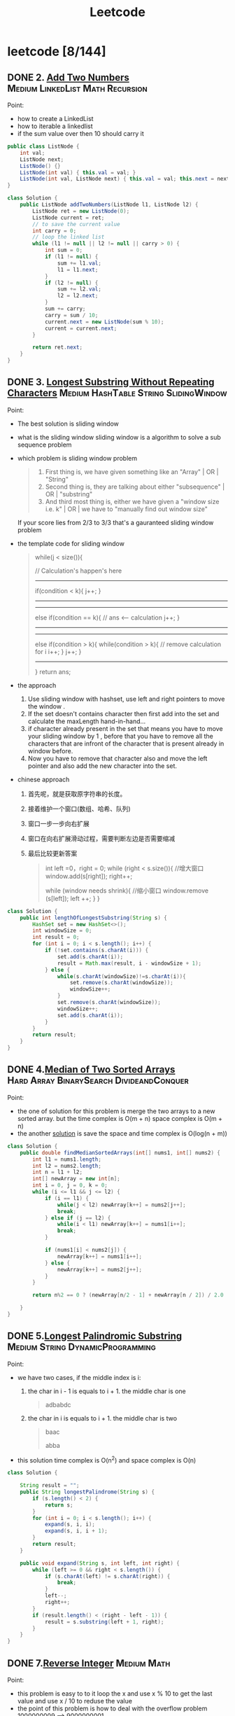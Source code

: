 #+title: Leetcode
#+startup: content

* leetcode [8/144]
** DONE 2. [[https://leetcode.com/problems/add-two-numbers/description/][Add Two Numbers]] :Medium:LinkedList:Math:Recursion:
Point:
- how to create a LinkedList
- how to iterable a linkedlist
- if the sum value over then 10 should carry it

#+name: add-two-numbers
#+begin_src java  :dir /tmp
public class ListNode {
    int val;
    ListNode next;
    ListNode() {}
    ListNode(int val) { this.val = val; }
    ListNode(int val, ListNode next) { this.val = val; this.next = next; }
}

class Solution {
    public ListNode addTwoNumbers(ListNode l1, ListNode l2) {
        ListNode ret = new ListNode(0);
        ListNode current = ret;
        // to save the current value
        int carry = 0;
        // loop the linked list
        while (l1 != null || l2 != null || carry > 0) {
            int sum = 0;
            if (l1 != null) {
                sum += l1.val;
                l1 = l1.next;
            }
            if (l2 != null) {
                sum += l2.val;
                l2 = l2.next;
            }
            sum += carry;
            carry = sum / 10;
            current.next = new ListNode(sum % 10);
            current = current.next;
        }

        return ret.next;
    }
}
#+end_src

#+RESULTS: add-two-numbers

#+RESULTS:
** DONE 3. [[https://leetcode.com/problems/longest-substring-without-repeating-characters/][Longest Substring Without Repeating Characters]] :Medium:HashTable:String:SlidingWindow:
Point:
- The best solution is sliding window
- what is the sliding window
  sliding window is a algorithm to solve a sub sequence problem
- which problem is sliding window problem
  #+begin_quote
 1. First thing is, we have given something like an "Array" | OR | "String"
 2. Second thing is, they are talking about either "subsequence" | OR | "substring"
 3. And third most thing is, either we have given a "window size i.e. k" | OR | we have to "manually find out window size"
  #+end_quote
  If your score lies from 2/3 to 3/3 that's a gauranteed sliding window problem
- the template code for sliding window
  #+begin_quote
    while(j < size()){

    // Calculation's happen's here
-----------------------------------------------
    if(condition < k){
        j++;
    }
-----------------------------------------------

-----------------------------------------------
    else if(condition == k){
        // ans <-- calculation
        j++;
    }
----------------------------------------------

----------------------------------------------
    else if(condition > k){
        while(condition > k){
            // remove calculation for i
            i++;
        }
        j++;
    }
----------------------------------------------
    }
    return ans;
  #+end_quote
- the approach
  1. Use sliding window with hashset, use left and right pointers to move the window .
  2. If the set doesn't contains character then first add into the set and calculate the maxLength hand-in-hand...
  3. if character already present in the set that means you have to move your sliding window by 1 , before that you have to remove all the characters that are infront of the character that is present already in window before.
  4. Now you have to remove that character also and move the left pointer and also add the new character into the set.
- chinese approach
  1. 首先呢，就是获取原字符串的长度。
  2. 接着维护一个窗口(数组、哈希、队列)
  3. 窗口一步一步向右扩展
  4. 窗口在向右扩展滑动过程，需要判断左边是否需要缩减
  5. 最后比较更新答案
     #+begin_quote
  int left =0，right = 0;
  while (right < s.size()){
    //增大窗口
    window.add(s[right]);
    right++;

    while (window needs shrink){
      //缩小窗口
      window.remove (s[left]);
      left ++;
    }
  }
     #+end_quote

#+begin_src java :dir /tmp
class Solution {
    public int lengthOfLongestSubstring(String s) {
        HashSet set = new HashSet<>();
        int windowSize = 0;
        int result = 0;
        for (int i = 0; i < s.length(); i++) {
            if (!set.contains(s.charAt(i))) {
                set.add(s.charAt(i));
                result = Math.max(result, i - windowSize + 1);
            } else {
                while(s.charAt(windowSize)!=s.charAt(i)){
                    set.remove(s.charAt(windowSize));
                    windowSize++;
                }
                set.remove(s.charAt(windowSize));
                windowSize++;
                set.add(s.charAt(i));
            }
        }
        return result;
    }
}
#+end_src
** DONE 4.[[https://leetcode.com/problems/median-of-two-sorted-arrays][Median of Two Sorted Arrays]] :Hard:Array:BinarySearch:DivideandConquer:
SCHEDULED: <2023-04-12 Wed>
Point:
- the one of solution for this problem is merge the two arrays to a new sorted array. but the time complex is O(m + n) space complex is O(m + n)
- the another [[https://leetcode.com/problems/median-of-two-sorted-arrays/solutions/3382662/best-concise-o-log-min-n1-n2-solution-iterative-c-binary-search/][solution]] is save the space and time complex is O(log(n + m))

#+begin_src java
class Solution {
    public double findMedianSortedArrays(int[] nums1, int[] nums2) {
        int l1 = nums1.length;
        int l2 = nums2.length;
        int n = l1 + l2;
        int[] newArray = new int[n];
        int i = 0, j = 0, k = 0;
        while (i <= l1 && j <= l2) {
            if (i == l1) {
                while(j < l2) newArray[k++] = nums2[j++];
                break;
            } else if (j == l2) {
                while(i < l1) newArray[k++] = nums1[i++];
                break;
            }

            if (nums1[i] < nums2[j]) {
                newArray[k++] = nums1[i++];
            } else {
                newArray[k++] = nums2[j++];
            }
        }

        return n%2 == 0 ? (newArray[n/2 - 1] + newArray[n / 2]) / 2.0 : newArray[n/2];

    }
}
#+end_src
** DONE 5.[[https://leetcode.com/problems/longest-palindromic-substring][Longest Palindromic Substring]] :Medium:String:DynamicProgramming:
SCHEDULED: <2023-04-12 Wed>
Point:
- we have two cases, if the middle index is i:
  1. the char in i - 1 is equals to i + 1. the middle char is one
     #+begin_quote
        adbabdc
     #+end_quote
  2. the char in i is equals to i + 1. the middle char is two
     #+begin_quote
        baac

        abba
     #+end_quote
- this solution time complex is O(n^2) and space complex is O(n)

#+begin_src java
class Solution {

    String result = "";
    public String longestPalindrome(String s) {
        if (s.length() < 2) {
            return s;
        }
        for (int i = 0; i < s.length(); i++) {
            expand(s, i, i);
            expand(s, i, i + 1);
        }
        return result;
    }

    public void expand(String s, int left, int right) {
        while (left >= 0 && right < s.length()) {
            if (s.charAt(left) != s.charAt(right)) {
                break;
            }
            left--;
            right++;
        }
        if (result.length() < (right - left - 1)) {
            result = s.substring(left + 1, right);
        }
    }
}
#+end_src
** DONE 7.[[https://leetcode.com/problems/reverse-integer][Reverse Integer]] :Medium:Math:
SCHEDULED: <2023-04-13 Thu>
Point:
- this problem is easy to to it loop the x and use x % 10 to get the last value and use x / 10 to reduse the value
- the point of this problem is how to deal with the overflow problem 1000000009 --> 9000000001
#+begin_src java
class Solution {
    public int reverse(int x) {
        int result = 0;
        while (x != 0) {
            // if result > Integer.MAX_VALUE then result / 10 > Integer.MAX_VALUE. result * 10 is overflow
            if (Math.abs(result) > Integer.MAX_VALUE / 10) return 0;
            result = result * 10 + x % 10;
            x = x / 10;
        }

        return result;
    }
}
#+end_src

** DONE 8.[[https://leetcode.com/problems/string-to-integer-atoi][String to Integer (atoi)]] :Medium:String:
SCHEDULED: <2023-04-13 Thu>
Point:
- Start traversing the provided string(str)
- Skip all the leading white spaces. eg: " -123456" --> "-123456"
- Check for sign cases(+-). eg: "-123456". If +, then set the variable(boolean) isNegative to true and if it's -, set isNegative to false
- Iterate over the next remaining characters and keep adding them in result by converting the digits(in character form) to integer form. eg: "-123456" --> -123456, until the non-digit character is found.
#+begin_src java :dir /tmp
class Solution {
    public int myAtoi(String s) {
        int result = 0;
        int sign = 1;
        int index = 0;

        if (s == null || s.length() == 0) {
            return 0;
        }

        while (index < s.length() && s.charAt(index) == ' ') {
            index++;
        }
        if (index < s.length()) {
            if (s.charAt(index) == '+') {
                sign = 1;
                index++;
            } else if (s.charAt(index) == '-') {
                sign = -1;
                index++;
            }
        }


        while (index < s.length() && (s.charAt(index) <= '9' && s.charAt(index) >= '0')){
            int num = (s.charAt(index) - '0');
            if (Math.abs(result) > Integer.MAX_VALUE / 10 || (Math.abs(result) >= Integer.MAX_VALUE / 10 && num > 7)) {
                if (sign == -1) {
                    return Integer.MIN_VALUE;
                } else {
                    return Integer.MAX_VALUE;
                }
            };
            result = result * 10 + num;
            index++;
        }
        return result * sign;
    }
}
#+end_src

#+RESULTS:

** DONE 10.[[https://leetcode.com/problems/regular-expression-matching][Regular Expression Matching]] :Hard:String:DynamicProgramming:Recursion:
SCHEDULED: <2023-04-14 Fri>
Point:
- this is a DP problem (Dynamic Programming).
- which problem is dp problem
  1.
- how to solve a DP problem:
  1.
- how to solve this problem [[https://leetcode.com/problems/regular-expression-matching/solutions/191830/java-dp-solution-beats-100-with-explanation/?orderBy=most_votes][sove this problem with dp]]
  Here the approach is very simple we basically must create a DP to store the states. For any DP problem all follow the same rule that we should memoize the truth value of (n,m)(n,m)(n,m) then we need the values of (n−1,m)(n-1 , m)(n−1,m) or (n,m−1)(n ,m-1)(n,m−1) or (n−1,m−1)(n-1 , m-1)(n−1,m−1) this would be the whole point of DP.

#+begin_src java :dir /tmp
class Solution {
    public boolean isMatch(String s, String p) {

        if (p == null || p.length() == 0) return (s == null || s.length() == 0);

        boolean[][] dp = new boolean[s.length() + 1][p.length() + 1];
        dp[0][0] = true;
        for (int i=2; i<=p.length(); i++) {
            dp[0][i] = p.charAt(i-1) == '*' && dp[0][i-2];
        }

        for (int i = 1; i <= p.length(); i++) {
            for (int j = 1; j <= s.length(); j++) {
                if (p.charAt(i - 1) == s.charAt(j - 1) || p.charAt(i - 1) == '.') {
                    dp[j][i] = dp[j-1][i-1];
                } else if (p.charAt(i - 1) == '*') {
                    dp[j][i] = dp[j][i-2] || ((s.charAt(j-1) == p.charAt(i-2) || p.charAt(i-2) == '.') && dp[j-1][i]);
                }
            }
        }
        return dp[s.length()][p.length()];
    }
}
#+end_src

** DONE 11.[[https://leetcode.com/problems/container-with-most-water][Container With Most Water]] :Medium:Array:TwoPointers:Greedy:
SCHEDULED: <2023-04-14 Fri>
Point:
- the height is the num in the array and the width is the index between two nums
  area = min(left, right) * (right - left)
  so if we want to get a biggest area, we should to get a highest height and largest width
#+begin_src java :dir /tmp
class Solution {
    public int maxArea(int[] height) {
        int i = 0, j = height.length - 1;
        int max = 0;
        while (i <= j - 1) {
            int area = (j - i) * Math.min(height[i], height[j]);
            max = Math.max(area, max);
            if (height[i] < height[j]) {
                i++;
            } else {
                j--;
            }
        }
        return max;
    }
}
#+end_src
** TODO 13.[[https://leetcode.com/problems/roman-to-integer][Roman to Integer]] :Easy:HashTable:Math:String:
SCHEDULED: <2023-04-15 Sat>
** TODO 14.[[https://leetcode.com/problems/longest-common-prefix][Longest Common Prefix]] :Easy:String:Trie:
SCHEDULED: <2023-04-15 Sat>
** TODO 15.[[https://leetcode.com/problems/3sum][3Sum]] :Medium:Array:TwoPointers:Sorting:
SCHEDULED: <2023-04-16 Sun>
** TODO 17.[[https://leetcode.com/problems/letter-combinations-of-a-phone-number][Letter Combinations of a Phone Number]] :Medium:HashTable:String:Backtracking:
SCHEDULED: <2023-04-16 Sun>
** TODO 19.[[https://leetcode.com/problems/remove-nth-node-from-end-of-list][Remove Nth Node From End of List]] :Medium:LinkedList:TwoPointers:
** TODO 20.[[https://leetcode.com/problems/valid-parentheses][Valid Parentheses]] :Easy:String:Stack:
** TODO 21.[[https://leetcode.com/problems/merge-two-sorted-lists][Merge Two Sorted Lists]] :Easy:LinkedList:Recursion:
** TODO 22.[[https://leetcode.com/problems/generate-parentheses][Generate Parentheses]] :Medium:String:DynamicProgramming:Backtracking:
** TODO 23.[[https://leetcode.com/problems/merge-k-sorted-lists][Merge k Sorted Lists]] :Hard:LinkedList:DivideandConquer:HeapPriorityQueue:MergeSort:
** TODO 26.[[https://leetcode.com/problems/remove-duplicates-from-sorted-array][Remove Duplicates from Sorted Array]] :Easy:Array:TwoPointers:
** TODO 28.[[https://leetcode.com/problems/find-the-index-of-the-first-occurrence-in-a-string][Find the Index of the First Occurrence in a String]] :Easy:TwoPointers:String:StringMatching:
** TODO 29.[[https://leetcode.com/problems/divide-two-integers][Divide Two Integers]] :Medium:Math:BitManipulation:
** TODO 33.[[https://leetcode.com/problems/search-in-rotated-sorted-array][Search in Rotated Sorted Array]] :Medium:Array:BinarySearch:
** TODO 34.[[https://leetcode.com/problems/find-first-and-last-position-of-element-in-sorted-array][Find First and Last Position of Element in Sorted Array]] :Medium:Array:BinarySearch:
** TODO 36.[[https://leetcode.com/problems/valid-sudoku][Valid Sudoku]] :Medium:Array:HashTable:Matrix:
** TODO 38.[[https://leetcode.com/problems/count-and-say][Count and Say]] :Medium:String:
** TODO 41.[[https://leetcode.com/problems/first-missing-positive][First Missing Positive]] :Hard:Array:HashTable:
** TODO 42.[[https://leetcode.com/problems/trapping-rain-water][Trapping Rain Water]] :Hard:Array:TwoPointers:DynamicProgramming:Stack:MonotonicStack:
** TODO 44.[[https://leetcode.com/problems/wildcard-matching][Wildcard Matching]] :Hard:String:DynamicProgramming:Greedy:Recursion:
** TODO 46.[[https://leetcode.com/problems/permutations][Permutations]] :Medium:Array:Backtracking:
** TODO 48.[[https://leetcode.com/problems/rotate-image][Rotate Image]] :Medium:Array:Math:Matrix:
** TODO 49.[[https://leetcode.com/problems/group-anagrams][Group Anagrams]] :Medium:Array:HashTable:String:Sorting:
** TODO 50.[[https://leetcode.com/problems/powx-n][Pow(x, n)]] :Medium:Math:Recursion:
** TODO 53.[[https://leetcode.com/problems/maximum-subarray][Maximum Subarray]] :Medium:Array:DivideandConquer:DynamicProgramming:
** TODO 54.[[https://leetcode.com/problems/spiral-matrix][Spiral Matrix]] :Medium:Array:Matrix:Simulation:
** TODO 55.[[https://leetcode.com/problems/jump-game][Jump Game]] :Medium:Array:DynamicProgramming:Greedy:
** TODO 56.[[https://leetcode.com/problems/merge-intervals][Merge Intervals]] :Medium:Array:Sorting:
** TODO 62.[[https://leetcode.com/problems/unique-paths][Unique Paths]] :Medium:Math:DynamicProgramming:Combinatorics:
** TODO 66.[[https://leetcode.com/problems/plus-one][Plus One]] :Easy:Array:Math:
** TODO 69.[[https://leetcode.com/problems/sqrtx][Sqrt(x)]] :Easy:Math:BinarySearch:
** TODO 70.[[https://leetcode.com/problems/climbing-stairs][Climbing Stairs]] :Easy:Math:DynamicProgramming:Memoization:
** TODO 73.[[https://leetcode.com/problems/set-matrix-zeroes][Set Matrix Zeroes]] :Medium:Array:HashTable:Matrix:
** TODO 75.[[https://leetcode.com/problems/sort-colors][Sort Colors]] :Medium:Array:TwoPointers:Sorting:
** TODO 76.[[https://leetcode.com/problems/minimum-window-substring][Minimum Window Substring]] :Hard:HashTable:String:SlidingWindow:
** TODO 78.[[https://leetcode.com/problems/subsets][Subsets]] :Medium:Array:Backtracking:BitManipulation:
** TODO 79.[[https://leetcode.com/problems/word-search][Word Search]] :Medium:Array:Backtracking:Matrix:
** TODO 84.[[https://leetcode.com/problems/largest-rectangle-in-histogram][Largest Rectangle in Histogram]] :Hard:Array:Stack:MonotonicStack:
** TODO 88.[[https://leetcode.com/problems/merge-sorted-array][Merge Sorted Array]] :Easy:Array:TwoPointers:Sorting:
** TODO 91.[[https://leetcode.com/problems/decode-ways][Decode Ways]] :Medium:String:DynamicProgramming:
** TODO 94.[[https://leetcode.com/problems/binary-tree-inorder-traversal][Binary Tree Inorder Traversal]] :Easy:Stack:Tree:DepthFirstSearch:BinaryTree:
** TODO 98.[[https://leetcode.com/problems/validate-binary-search-tree][Validate Binary Search Tree]] :Medium:Tree:DepthFirstSearch:BinarySearchTree:BinaryTree:
** TODO 101.[[https://leetcode.com/problems/symmetric-tree][Symmetric Tree]] :Easy:Tree:DepthFirstSearch:BreadthFirstSearch:BinaryTree:
** TODO 102.[[https://leetcode.com/problems/binary-tree-level-order-traversal][Binary Tree Level Order Traversal]] :Medium:Tree:BreadthFirstSearch:BinaryTree:
** TODO 103.[[https://leetcode.com/problems/binary-tree-zigzag-level-order-traversal][Binary Tree Zigzag Level Order Traversal]] :Medium:Tree:BreadthFirstSearch:BinaryTree:
** TODO 104.[[https://leetcode.com/problems/maximum-depth-of-binary-tree][Maximum Depth of Binary Tree]] :Easy:Tree:DepthFirstSearch:BreadthFirstSearch:BinaryTree:
** TODO 105.[[https://leetcode.com/problems/construct-binary-tree-from-preorder-and-inorder-traversal][Construct Binary Tree from Preorder and Inorder Traversal]] :Medium:Array:HashTable:DivideandConquer:Tree:BinaryTree:
** TODO 108.[[https://leetcode.com/problems/convert-sorted-array-to-binary-search-tree][Convert Sorted Array to Binary Search Tree]] :Easy:Array:DivideandConquer:Tree:BinarySearchTree:BinaryTree:
** TODO 116.[[https://leetcode.com/problems/populating-next-right-pointers-in-each-node][Populating Next Right Pointers in Each Node]] :Medium:LinkedList:Tree:DepthFirstSearch:BreadthFirstSearch:BinaryTree:
** TODO 118.[[https://leetcode.com/problems/pascals-triangle][Pascal's Triangle]] :Easy:Array:DynamicProgramming:
** TODO 121.[[https://leetcode.com/problems/best-time-to-buy-and-sell-stock][Best Time to Buy and Sell Stock]] :Easy:Array:DynamicProgramming:
** TODO 122.[[https://leetcode.com/problems/best-time-to-buy-and-sell-stock-ii][Best Time to Buy and Sell Stock II]] :Medium:Array:DynamicProgramming:Greedy:
** TODO 124.[[https://leetcode.com/problems/binary-tree-maximum-path-sum][Binary Tree Maximum Path Sum]] :Hard:DynamicProgramming:Tree:DepthFirstSearch:BinaryTree:
** TODO 125.[[https://leetcode.com/problems/valid-palindrome][Valid Palindrome]] :Easy:TwoPointers:String:
** TODO 127.[[https://leetcode.com/problems/word-ladder][Word Ladder]] :Hard:HashTable:String:BreadthFirstSearch:
** TODO 128.[[https://leetcode.com/problems/longest-consecutive-sequence][Longest Consecutive Sequence]] :Medium:Array:HashTable:UnionFind:
** TODO 130.[[https://leetcode.com/problems/surrounded-regions][Surrounded Regions]] :Medium:Array:DepthFirstSearch:BreadthFirstSearch:UnionFind:Matrix:
** TODO 131.[[https://leetcode.com/problems/palindrome-partitioning][Palindrome Partitioning]] :Medium:String:DynamicProgramming:Backtracking:
** TODO 134.[[https://leetcode.com/problems/gas-station][Gas Station]] :Medium:Array:Greedy:
** TODO 136.[[https://leetcode.com/problems/single-number][Single Number]] :Easy:Array:BitManipulation:
** TODO 138.[[https://leetcode.com/problems/copy-list-with-random-pointer][Copy List with Random Pointer]] :Medium:HashTable:LinkedList:
** TODO 139.[[https://leetcode.com/problems/word-break][Word Break]] :Medium:Array:HashTable:String:DynamicProgramming:Trie:Memoization:
** TODO 140.[[https://leetcode.com/problems/word-break-ii][Word Break II]] :Hard:Array:HashTable:String:DynamicProgramming:Backtracking:Trie:Memoization:
** TODO 141.[[https://leetcode.com/problems/linked-list-cycle][Linked List Cycle]] :Easy:HashTable:LinkedList:TwoPointers:
** TODO 146.[[https://leetcode.com/problems/lru-cache][LRU Cache]] :Medium:HashTable:LinkedList:Design:DoublyLinkedList:
** TODO 148.[[https://leetcode.com/problems/sort-list][Sort List]] :Medium:LinkedList:TwoPointers:DivideandConquer:Sorting:MergeSort:
** TODO 149.[[https://leetcode.com/problems/max-points-on-a-line][Max Points on a Line]] :Hard:Array:HashTable:Math:Geometry:
** TODO 150.[[https://leetcode.com/problems/evaluate-reverse-polish-notation][Evaluate Reverse Polish Notation]] :Medium:Array:Math:Stack:
** TODO 152.[[https://leetcode.com/problems/maximum-product-subarray][Maximum Product Subarray]] :Medium:Array:DynamicProgramming:
** TODO 155.[[https://leetcode.com/problems/min-stack][Min Stack]] :Medium:Stack:Design:
** TODO 160.[[https://leetcode.com/problems/intersection-of-two-linked-lists][Intersection of Two Linked Lists]] :Easy:HashTable:LinkedList:TwoPointers:
** TODO 162.[[https://leetcode.com/problems/find-peak-element][Find Peak Element]] :Medium:Array:BinarySearch:
** TODO 163.[[https://leetcode.com/problems/missing-ranges][Missing Ranges]] :Easy:Array:
** TODO 166.[[https://leetcode.com/problems/fraction-to-recurring-decimal][Fraction to Recurring Decimal]] :Medium:HashTable:Math:String:
** TODO 169.[[https://leetcode.com/problems/majority-element][Majority Element]] :Easy:Array:HashTable:DivideandConquer:Sorting:Counting:
** TODO 171.[[https://leetcode.com/problems/excel-sheet-column-number][Excel Sheet Column Number]] :Easy:Math:String:
** TODO 172.[[https://leetcode.com/problems/factorial-trailing-zeroes][Factorial Trailing Zeroes]] :Medium:Math:
** TODO 179.[[https://leetcode.com/problems/largest-number][Largest Number]] :Medium:Array:String:Greedy:Sorting:
** TODO 189.[[https://leetcode.com/problems/rotate-array][Rotate Array]] :Medium:Array:Math:TwoPointers:
** TODO 190.[[https://leetcode.com/problems/reverse-bits][Reverse Bits]] :Easy:DivideandConquer:BitManipulation:
** TODO 191.[[https://leetcode.com/problems/number-of-1-bits][Number of 1 Bits]] :Easy:DivideandConquer:BitManipulation:
** TODO 198.[[https://leetcode.com/problems/house-robber][House Robber]] :Medium:Array:DynamicProgramming:
** TODO 200.[[https://leetcode.com/problems/number-of-islands][Number of Islands]] :Medium:Array:DepthFirstSearch:BreadthFirstSearch:UnionFind:Matrix:
** TODO 202.[[https://leetcode.com/problems/happy-number][Happy Number]] :Easy:HashTable:Math:TwoPointers:
** TODO 204.[[https://leetcode.com/problems/count-primes][Count Primes]] :Medium:Array:Math:Enumeration:NumberTheory:
** TODO 206.[[https://leetcode.com/problems/reverse-linked-list][Reverse Linked List]] :Easy:LinkedList:Recursion:
** TODO 207.[[https://leetcode.com/problems/course-schedule][Course Schedule]] :Medium:DepthFirstSearch:BreadthFirstSearch:Graph:TopologicalSort:
** TODO 208.[[https://leetcode.com/problems/implement-trie-prefix-tree][Implement Trie (Prefix Tree)]] :Medium:HashTable:String:Design:Trie:
** TODO 210.[[https://leetcode.com/problems/course-schedule-ii][Course Schedule II]] :Medium:DepthFirstSearch:BreadthFirstSearch:Graph:TopologicalSort:
** TODO 212.[[https://leetcode.com/problems/word-search-ii][Word Search II]] :Hard:Array:String:Backtracking:Trie:Matrix:
** TODO 215.[[https://leetcode.com/problems/kth-largest-element-in-an-array][Kth Largest Element in an Array]] :Medium:Array:DivideandConquer:Sorting:HeapPriorityQueue:Quickselect:
** TODO 217.[[https://leetcode.com/problems/contains-duplicate][Contains Duplicate]] :Easy:Array:HashTable:Sorting:
** TODO 218.[[https://leetcode.com/problems/the-skyline-problem][The Skyline Problem]] :Hard:Array:DivideandConquer:BinaryIndexedTree:SegmentTree:LineSweep:HeapPriorityQueue:OrderedSet:
** TODO 227.[[https://leetcode.com/problems/basic-calculator-ii][Basic Calculator II]] :Medium:Math:String:Stack:
** TODO 230.[[https://leetcode.com/problems/kth-smallest-element-in-a-bst][Kth Smallest Element in a BST]] :Medium:Tree:DepthFirstSearch:BinarySearchTree:BinaryTree:
** TODO 234.[[https://leetcode.com/problems/palindrome-linked-list][Palindrome Linked List]] :Easy:LinkedList:TwoPointers:Stack:Recursion:
** TODO 236.[[https://leetcode.com/problems/lowest-common-ancestor-of-a-binary-tree][Lowest Common Ancestor of a Binary Tree]] :Medium:Tree:DepthFirstSearch:BinaryTree:
** TODO 237.[[https://leetcode.com/problems/delete-node-in-a-linked-list][Delete Node in a Linked List]] :Medium:LinkedList:
** TODO 238.[[https://leetcode.com/problems/product-of-array-except-self][Product of Array Except Self]] :Medium:Array:PrefixSum:
** TODO 239.[[https://leetcode.com/problems/sliding-window-maximum][Sliding Window Maximum]] :Hard:Array:Queue:SlidingWindow:HeapPriorityQueue:MonotonicQueue:
** TODO 240.[[https://leetcode.com/problems/search-a-2d-matrix-ii][Search a 2D Matrix II]] :Medium:Array:BinarySearch:DivideandConquer:Matrix:
** TODO 242.[[https://leetcode.com/problems/valid-anagram][Valid Anagram]] :Easy:HashTable:String:Sorting:
** TODO 251.[[https://leetcode.com/problems/flatten-2d-vector][Flatten 2D Vector]] :Medium:Array:TwoPointers:Design:Iterator:
** TODO 253.[[https://leetcode.com/problems/meeting-rooms-ii][Meeting Rooms II]] :Medium:Array:TwoPointers:Greedy:Sorting:HeapPriorityQueue:PrefixSum:
** TODO 268.[[https://leetcode.com/problems/missing-number][Missing Number]] :Easy:Array:HashTable:Math:BinarySearch:BitManipulation:Sorting:
** TODO 269.[[https://leetcode.com/problems/alien-dictionary][Alien Dictionary]] :Hard:Array:String:DepthFirstSearch:BreadthFirstSearch:Graph:TopologicalSort:
** TODO 277.[[https://leetcode.com/problems/find-the-celebrity][Find the Celebrity]] :Medium:TwoPointers:Greedy:Graph:Interactive:
** TODO 279.[[https://leetcode.com/problems/perfect-squares][Perfect Squares]] :Medium:Math:DynamicProgramming:BreadthFirstSearch:
** TODO 283.[[https://leetcode.com/problems/move-zeroes][Move Zeroes]] :Easy:Array:TwoPointers:
** TODO 285.[[https://leetcode.com/problems/inorder-successor-in-bst][Inorder Successor in BST]] :Medium:Tree:DepthFirstSearch:BinarySearchTree:BinaryTree:
** TODO 287.[[https://leetcode.com/problems/find-the-duplicate-number][Find the Duplicate Number]] :Medium:Array:TwoPointers:BinarySearch:BitManipulation:
** TODO 289.[[https://leetcode.com/problems/game-of-life][Game of Life]] :Medium:Array:Matrix:Simulation:
** TODO 295.[[https://leetcode.com/problems/find-median-from-data-stream][Find Median from Data Stream]] :Hard:TwoPointers:Design:Sorting:HeapPriorityQueue:DataStream:
** TODO 297.[[https://leetcode.com/problems/serialize-and-deserialize-binary-tree][Serialize and Deserialize Binary Tree]] :Hard:String:Tree:DepthFirstSearch:BreadthFirstSearch:Design:BinaryTree:
** TODO 300.[[https://leetcode.com/problems/longest-increasing-subsequence][Longest Increasing Subsequence]] :Medium:Array:BinarySearch:DynamicProgramming:
** TODO 308.[[https://leetcode.com/problems/range-sum-query-2d-mutable][Range Sum Query 2D - Mutable]] :Hard:Array:Design:BinaryIndexedTree:SegmentTree:Matrix:
** TODO 315.[[https://leetcode.com/problems/count-of-smaller-numbers-after-self][Count of Smaller Numbers After Self]] :Hard:Array:BinarySearch:DivideandConquer:BinaryIndexedTree:SegmentTree:MergeSort:OrderedSet:
** TODO 322.[[https://leetcode.com/problems/coin-change][Coin Change]] :Medium:Array:DynamicProgramming:BreadthFirstSearch:
** TODO 324.[[https://leetcode.com/problems/wiggle-sort-ii][Wiggle Sort II]] :Medium:Array:DivideandConquer:Sorting:Quickselect:
** TODO 326.[[https://leetcode.com/problems/power-of-three][Power of Three]] :Easy:Math:Recursion:
** TODO 328.[[https://leetcode.com/problems/odd-even-linked-list][Odd Even Linked List]] :Medium:LinkedList:
** TODO 329.[[https://leetcode.com/problems/longest-increasing-path-in-a-matrix][Longest Increasing Path in a Matrix]] :Hard:Array:DynamicProgramming:DepthFirstSearch:BreadthFirstSearch:Graph:TopologicalSort:Memoization:Matrix:
** TODO 334.[[https://leetcode.com/problems/increasing-triplet-subsequence][Increasing Triplet Subsequence]] :Medium:Array:Greedy:
** TODO 340.[[https://leetcode.com/problems/longest-substring-with-at-most-k-distinct-characters][Longest Substring with At Most K Distinct Characters]] :Medium:HashTable:String:SlidingWindow:
** TODO 341.[[https://leetcode.com/problems/flatten-nested-list-iterator][Flatten Nested List Iterator]] :Medium:Stack:Tree:DepthFirstSearch:Design:Queue:Iterator:
** TODO 344.[[https://leetcode.com/problems/reverse-string][Reverse String]] :Easy:TwoPointers:String:
** TODO 347.[[https://leetcode.com/problems/top-k-frequent-elements][Top K Frequent Elements]] :Medium:Array:HashTable:DivideandConquer:Sorting:HeapPriorityQueue:BucketSort:Counting:Quickselect:
** TODO 348.[[https://leetcode.com/problems/design-tic-tac-toe][Design Tic-Tac-Toe]] :Medium:Array:HashTable:Design:Matrix:
** TODO 350.[[https://leetcode.com/problems/intersection-of-two-arrays-ii][Intersection of Two Arrays II]] :Easy:Array:HashTable:TwoPointers:BinarySearch:Sorting:
** TODO 371.[[https://leetcode.com/problems/sum-of-two-integers][Sum of Two Integers]] :Medium:Math:BitManipulation:
** TODO 378.[[https://leetcode.com/problems/kth-smallest-element-in-a-sorted-matrix][Kth Smallest Element in a Sorted Matrix]] :Medium:Array:BinarySearch:Sorting:HeapPriorityQueue:Matrix:
** TODO 380.[[https://leetcode.com/problems/insert-delete-getrandom-o1][Insert Delete GetRandom O(1)]] :Medium:Array:HashTable:Math:Design:Randomized:
** TODO 384.[[https://leetcode.com/problems/shuffle-an-array][Shuffle an Array]] :Medium:Array:Math:Randomized:
** TODO 387.[[https://leetcode.com/problems/first-unique-character-in-a-string][First Unique Character in a String]] :Easy:HashTable:String:Queue:Counting:
** TODO 395.[[https://leetcode.com/problems/longest-substring-with-at-least-k-repeating-characters][Longest Substring with At Least K Repeating Characters]] :Medium:HashTable:String:DivideandConquer:SlidingWindow:
** TODO 412.[[https://leetcode.com/problems/fizz-buzz][Fizz Buzz]] :Easy:Math:String:Simulation:
** TODO 454.[[https://leetcode.com/problems/4sum-ii][4Sum II]] :Medium:Array:HashTable:

* hard
** TODO 10.[[https://leetcode.com/problems/regular-expression-matching][Regular Expression Matching]] :Hard:String:DynamicProgramming:Recursion:
